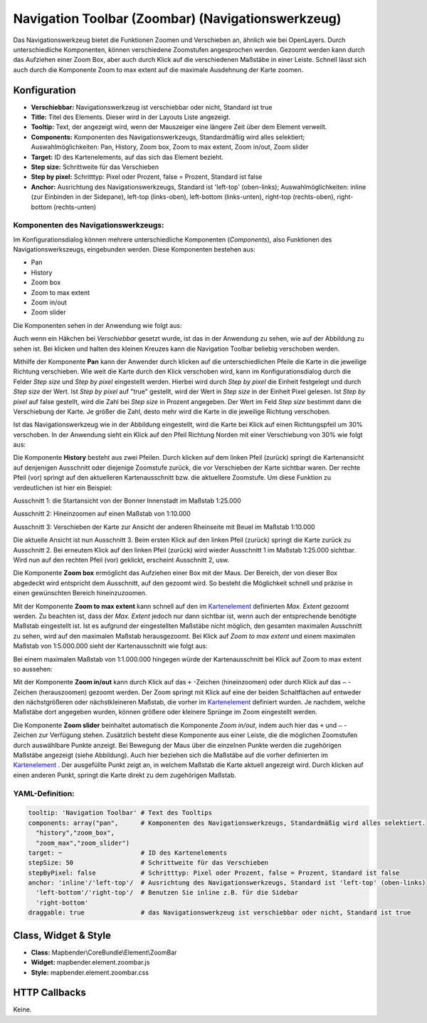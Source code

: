 .. _zoom_bar:

Navigation Toolbar (Zoombar) (Navigationswerkzeug)
*********************************************************************

Das Navigationswerkzeug bietet die Funktionen Zoomen und Verschieben an, ähnlich wie bei OpenLayers. Durch unterschiedliche Komponenten, können verschiedene Zoomstufen angesprochen werden. Gezoomt werden kann durch das Aufziehen einer Zoom Box, aber auch durch Klick auf die verschiedenen Maßstäbe in einer Leiste. Schnell lässt sich auch durch die Komponente Zoom to max extent auf die maximale Ausdehnung der Karte zoomen.

.. image:: ../../../figures/de/zoom_bar.png
     :scale: 80

Konfiguration
=============

.. image:: ../../../figures/de/zoom_bar_configuration.png
     :scale: 80

* **Verschiebbar:** Navigationswerkzeug ist verschiebbar oder nicht, Standard ist true
* **Title:** Titel des Elements. Dieser wird in der Layouts Liste angezeigt.
* **Tooltip:** Text, der angezeigt wird, wenn der Mauszeiger eine längere Zeit über dem Element verweilt.
* **Components:** Komponenten des Navigationswerkzeugs, Standardmäßig wird alles selektiert; Auswahlmöglichkeiten: Pan, History, Zoom box, Zoom to max extent, Zoom in/out, Zoom slider 
* **Target:** ID des Kartenelements, auf das sich das Element bezieht.
* **Step size:** Schrittweite für das Verschieben
* **Step by pixel:** Schritttyp: Pixel oder Prozent, false = Prozent, Standard ist false
* **Anchor:** Ausrichtung des Navigationswerkzeugs, Standard ist 'left-top' (oben-links); Auswahlmöglichkeiten: inline (zur Einbinden in der Sidepane), left-top (links-oben), left-bottom (links-unten), right-top (rechts-oben), right-bottom (rechts-unten)

Komponenten des Navigationswerkzeugs:
--------------------------------------
Im Konfigurationsdialog können mehrere unterschiedliche Komponenten (*Components*), also Funktionen des Navigationswerkszeugs, eingebunden werden. Diese Komponenten bestehen aus:

*  Pan
*  History
*  Zoom box
*  Zoom to max extent
*  Zoom in/out
*  Zoom slider

Die Komponenten sehen in der Anwendung wie folgt aus:

.. image:: ../../../figures/de/navigationtoolbar_features.png
     :scale: 80
  
Auch wenn ein Häkchen bei *Verschiebbar* gesetzt wurde, ist das in der Anwendung zu sehen, wie auf der Abbildung zu sehen ist. Bei klicken und halten des kleinen Kreuzes kann die Navigation Toolbar beliebig verschoben werden.

Mithilfe der Komponente **Pan** kann der Anwender durch klicken auf die unterschiedlichen Pfeile die Karte in die jeweilige Richtung verschieben. Wie weit die Karte durch den Klick verschoben wird, kann im Konfigurationsdialog durch die Felder *Step size* und *Step by pixel* eingestellt werden. Hierbei wird durch *Step by pixel* die Einheit festgelegt und durch *Step size* der Wert. Ist *Step by pixel* auf "true" gestellt, wird der Wert in *Step size* in der Einheit Pixel gelesen. Ist *Step by pixel* auf false gestellt, wird die Zahl bei *Step size* in Prozent angegeben. Der Wert im Feld *Step size* bestimmt dann die Verschiebung der Karte. Je größer die Zahl, desto mehr wird die Karte in die jeweilige Richtung verschoben. 

.. image:: ../../../figures/de/navigationtoolbar_example_step.png
     :scale: 80

Ist das Navigationswerkzeug wie in der Abbildung eingestellt, wird die Karte bei Klick auf einen Richtungspfeil um 30% verschoben. In der Anwendung sieht ein Klick auf den Pfeil Richtung Norden mit einer Verschiebung von 30% wie folgt aus:

.. image:: ../../../figures/de/navigationtoolbar_example_step_30percent.png
     :scale: 60

Die Komponente **History** besteht aus zwei Pfeilen. Durch klicken auf dem linken Pfeil (zurück) springt die Kartenansicht auf denjenigen Ausschnitt oder diejenige Zoomstufe zurück, die vor Verschieben der Karte sichtbar waren. Der rechte Pfeil (vor) springt auf den aktuelleren Kartenausschnitt bzw. die aktuellere Zoomstufe. Um diese Funktion zu verdeutlichen ist hier ein Beispiel:

.. image:: ../../../figures/de/navigationtoolbar_example_history.png
     :scale: 60
     
Ausschnitt 1: die Startansicht von der Bonner Innenstadt im Maßstab 1:25.000

Ausschnitt 2: Hineinzoomen auf einen Maßstab von 1:10.000

Ausschnitt 3: Verschieben der Karte zur Ansicht der anderen Rheinseite mit Beuel im Maßstab 1:10.000

Die aktuelle Ansicht ist nun Ausschnitt 3. Beim ersten Klick auf den linken Pfeil (zurück) springt die Karte zurück zu Ausschnitt 2. Bei erneutem Klick auf den linken Pfeil (zurück) wird wieder Ausschnitt 1 im Maßstab 1:25.000 sichtbar. Wird nun auf den rechten Pfeil (vor) geklickt, erscheint Ausschnitt 2, usw.

Die Komponente **Zoom box** ermöglicht das Aufziehen einer Box mit der Maus. Der Bereich, der von dieser Box abgedeckt wird entspricht dem Ausschnitt, auf den gezoomt wird. So besteht die Möglichkeit schnell und präzise in einen gewünschten Bereich hineinzuzoomen.


.. image:: ../../../figures/de/navigationtoolbar_example_zoombox.png
     :scale: 60

Mit der Komponente **Zoom to max extent** kann schnell auf den im `Kartenelement <map.html>`_ definierten *Max. Extent* gezoomt werden. Zu beachten ist, dass der *Max. Extent* jedoch nur dann sichtbar ist, wenn auch der entsprechende benötigte Maßstab eingestellt ist. Ist es aufgrund der eingestellten Maßstäbe nicht möglich, den gesamten maximalen Ausschnitt zu sehen, wird auf den maximalen Maßstab herausgezoomt. 
Bei Klick auf *Zoom to max extent* und einem maximalen Maßstab von 1:5.000.000 sieht der Kartenausschnitt wie folgt aus:

.. image:: ../../../figures/de/navigationtoolbar_example_maxextent_5mio.png
     :scale: 60

Bei einem maximalen Maßstab von 1:1.000.000 hingegen würde der Kartenausschnitt bei Klick auf Zoom to max extent so aussehen:


.. image:: ../../../figures/de/navigationtoolbar_example_maxextent_1mio.png
     :scale: 60

Mit der Komponente **Zoom in/out** kann durch Klick auf das ``+`` -Zeichen (hineinzoomen) oder durch Klick auf das ``–`` -Zeichen (herauszoomen) gezoomt werden. Der Zoom springt mit Klick auf eine der beiden Schaltflächen auf entweder den nächstgrößeren oder nächstkleineren Maßstab, die vorher im `Kartenelement <map.html>`_ definiert wurden. Je nachdem, welche Maßstäbe dort angegeben wurden, können größere oder kleinere Sprünge im Zoom eingestellt werden.

.. image:: ../../../figures/de/navigationtoolbar_example_zoominout.png
     :scale: 80

Die Komponente **Zoom slider** beinhaltet automatisch die Komponente *Zoom in/out*, indem auch hier das ``+`` und ``–`` -Zeichen zur Verfügung stehen. Zusätzlich besteht diese Komponente aus einer Leiste, die die möglichen Zoomstufen durch auswählbare Punkte anzeigt. Bei Bewegung der Maus über die einzelnen Punkte werden die zugehörigen Maßstäbe angezeigt (siehe Abbildung). Auch hier beziehen sich die Maßstäbe auf die vorher definierten im `Kartenelement <map.html>`_ . Der ausgefüllte Punkt zeigt an, in welchem Maßstab die Karte aktuell angezeigt wird. Durch klicken auf einen anderen Punkt, springt die Karte direkt zu dem zugehörigen Maßstab.

.. image:: ../../../figures/de/navigationtoolbar_example_zoomslider.png
     :scale: 80


YAML-Definition:
----------------

.. code-block:: yaml

   tooltip: 'Navigation Toolbar' # Text des Tooltips
   components: array("pan",      # Komponenten des Navigationswerkzeugs, Standardmäßig wird alles selektiert.
     "history","zoom_box",
     "zoom_max","zoom_slider")
   target: ~                     # ID des Kartenelements
   stepSize: 50                  # Schrittweite für das Verschieben
   stepByPixel: false            # Schritttyp: Pixel oder Prozent, false = Prozent, Standard ist false
   anchor: 'inline'/'left-top'/  # Ausrichtung des Navigationswerkzeugs, Standard ist 'left-top' (oben-links) 
     'left-bottom'/'right-top'/  # Benutzen Sie inline z.B. für die Sidebar
     'right-bottom'
   draggable: true               # das Navigationswerkzeug ist verschiebbar oder nicht, Standard ist true

Class, Widget & Style
============================

* **Class:** Mapbender\\CoreBundle\\Element\\ZoomBar
* **Widget:** mapbender.element.zoombar.js
* **Style:** mapbender.element.zoombar.css

HTTP Callbacks
==============

Keine.
